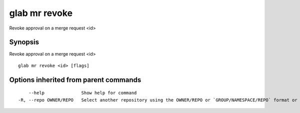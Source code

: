 .. _glab_mr_revoke:

glab mr revoke
--------------

Revoke approval on a merge request <id>

Synopsis
~~~~~~~~


Revoke approval on a merge request <id>

::

  glab mr revoke <id> [flags]

Options inherited from parent commands
~~~~~~~~~~~~~~~~~~~~~~~~~~~~~~~~~~~~~~

::

      --help              Show help for command
  -R, --repo OWNER/REPO   Select another repository using the OWNER/REPO or `GROUP/NAMESPACE/REPO` format or the project ID or full URL

